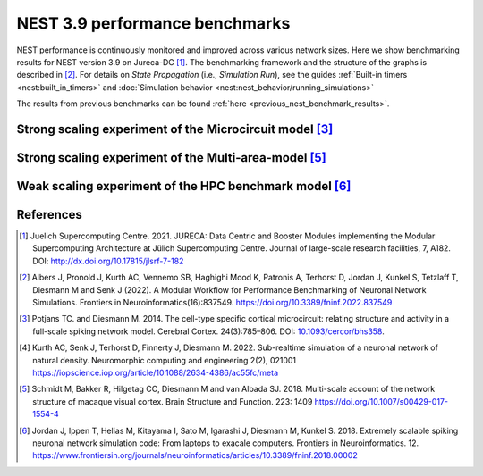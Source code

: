 .. _v3.9_benchmark_results:

NEST 3.9 performance benchmarks
===============================


NEST performance is continuously monitored and improved across various network sizes.
Here we show benchmarking results for NEST version 3.9 on Jureca-DC [1]_.
The benchmarking framework and the structure of the graphs is described in [2]_.
For details on `State Propagation` (i.e., `Simulation Run`), see the guides :ref:`Built-in timers <nest:built_in_timers>` and :doc:`Simulation behavior <nest:nest_behavior/running_simulations>`

The results from previous benchmarks can be found :ref:`here <previous_nest_benchmark_results>`.

Strong scaling experiment of the Microcircuit model [3]_
---------------------------------------------------------

.. grid:: 1 1 1 1

   .. grid-item::
       :columns: 10
       :class: sd-align-major-center

       .. image:: /_static/img/mc_benchmark.png

.. grid:: 1 1 1 1

   .. grid-item::
       :columns: 10
       :class: sd-align-minor-center


       * The model has ~80 000 neurons and ~300 million synapses, minimal delay 0.1 ms
       * 2 MPI processes per node, 64 threads per MPI process
       * Increasing number of computing resources decrease simulation time
       * Data averaged over 3 runs with different seeds, error bars indicate standard deviation
       * The model runs faster than real time [4]_




Strong scaling experiment of the Multi-area-model [5]_
-------------------------------------------------------

.. grid:: 1 1 1 1

 .. grid-item::
       :class: sd-align-major-center
       :columns: 10

       Dynamical regime: Ground state

       .. image:: /_static/img/mam_ground-state_benchmark.png

       Dynamical regime: Metastable state

       .. image:: /_static/img/mam_metastable-state_benchmark.png


.. grid:: 1 1 1 1

 .. grid-item::
       :columns: 10
       :class: sd-align-minor-center

       * The model has ~4.1 million neurons and ~24 billion synapses, minimal delay 0.1 ms
       * It can be run in two different dynamical regimes: the ground state and the metastable state [5]_.
       * 2 MPI processes per node, 64 threads per MPI process
       * Steady decrease of run time with additional compute resources
       * Data averaged over 3 runs with different seeds, error bars indicate standard deviation




Weak scaling experiment of the HPC benchmark model [6]_
--------------------------------------------------------

.. grid:: 1 1 1 1

   .. grid-item::
       :columns: 10
       :class: sd-align-major-center

       .. image:: /_static/img/hpc_benchmark.png


.. grid:: 1 1 1 1

   .. grid-item::
       :columns: 10
       :class: sd-align-minor-center


       * The size of network scales proportionally with the computational resources used
       * Largest network size in this diagram: ~5.8 million neurons and ~65 billion synapses, minimal delay 1.5 ms
       * 2 MPI processes per node, 64 threads per MPI process
       * The figure shows that NEST can handle massive networks and simulate them efficiently
       * Data averaged over 3 runs with different seeds, error bars indicate standard deviation


.. seealso::

   * Guide to :ref:`Built-in timers <built_in_timers>` and :ref:`run_simulations`.

   Example networks:

   * :doc:`Microcircuit Model <pd14:index>`
   * `Multi-area model <https://inm-6.github.io/multi-area-model/>`_
   * :doc:`HPC benchmark <nest:auto_examples/hpc_benchmark>`

References
----------

.. [1]  Juelich Supercomputing Centre. 2021.  JURECA: Data Centric and Booster Modules implementing the Modular
        Supercomputing Architecture at Jülich Supercomputing Centre. Journal of large-scale research facilities,
        7, A182. DOI: http://dx.doi.org/10.17815/jlsrf-7-182


.. [2]  Albers J, Pronold J, Kurth AC, Vennemo SB, Haghighi Mood K, Patronis A, Terhorst D, Jordan J, Kunkel S,
        Tetzlaff T, Diesmann M and Senk J (2022). A Modular Workflow for Performance Benchmarking of Neuronal Network Simulations.
        Frontiers in Neuroinformatics(16):837549. https://doi.org/10.3389/fninf.2022.837549

.. [3]  Potjans TC. and Diesmann M. 2014. The cell-type specific cortical
        microcircuit: relating structure and activity in a full-scale spiking
        network model. Cerebral Cortex. 24(3):785–806. DOI: `10.1093/cercor/bhs358 <https://doi.org/10.1093/cercor/bhs358>`__.

.. [4]  Kurth AC, Senk J, Terhorst D, Finnerty J, Diesmann M. 2022. Sub-realtime simulation of a neuronal network of natural density.
        Neuromorphic computing and engineering 2(2), 021001
        https://iopscience.iop.org/article/10.1088/2634-4386/ac55fc/meta

.. [5]  Schmidt M, Bakker R, Hilgetag CC, Diesmann M and van Albada SJ. 2018. Multi-scale
        account of the network structure of macaque visual cortex. Brain Structure
        and Function. 223: 1409 https://doi.org/10.1007/s00429-017-1554-4

.. [6]  Jordan J, Ippen T, Helias M, Kitayama I, Sato M, Igarashi J, Diesmann M, Kunkel S. 2018.
        Extremely scalable spiking neuronal network simulation code: From laptops to exacale computers.
        Frontiers in Neuroinformatics. 12. https://www.frontiersin.org/journals/neuroinformatics/articles/10.3389/fninf.2018.00002

